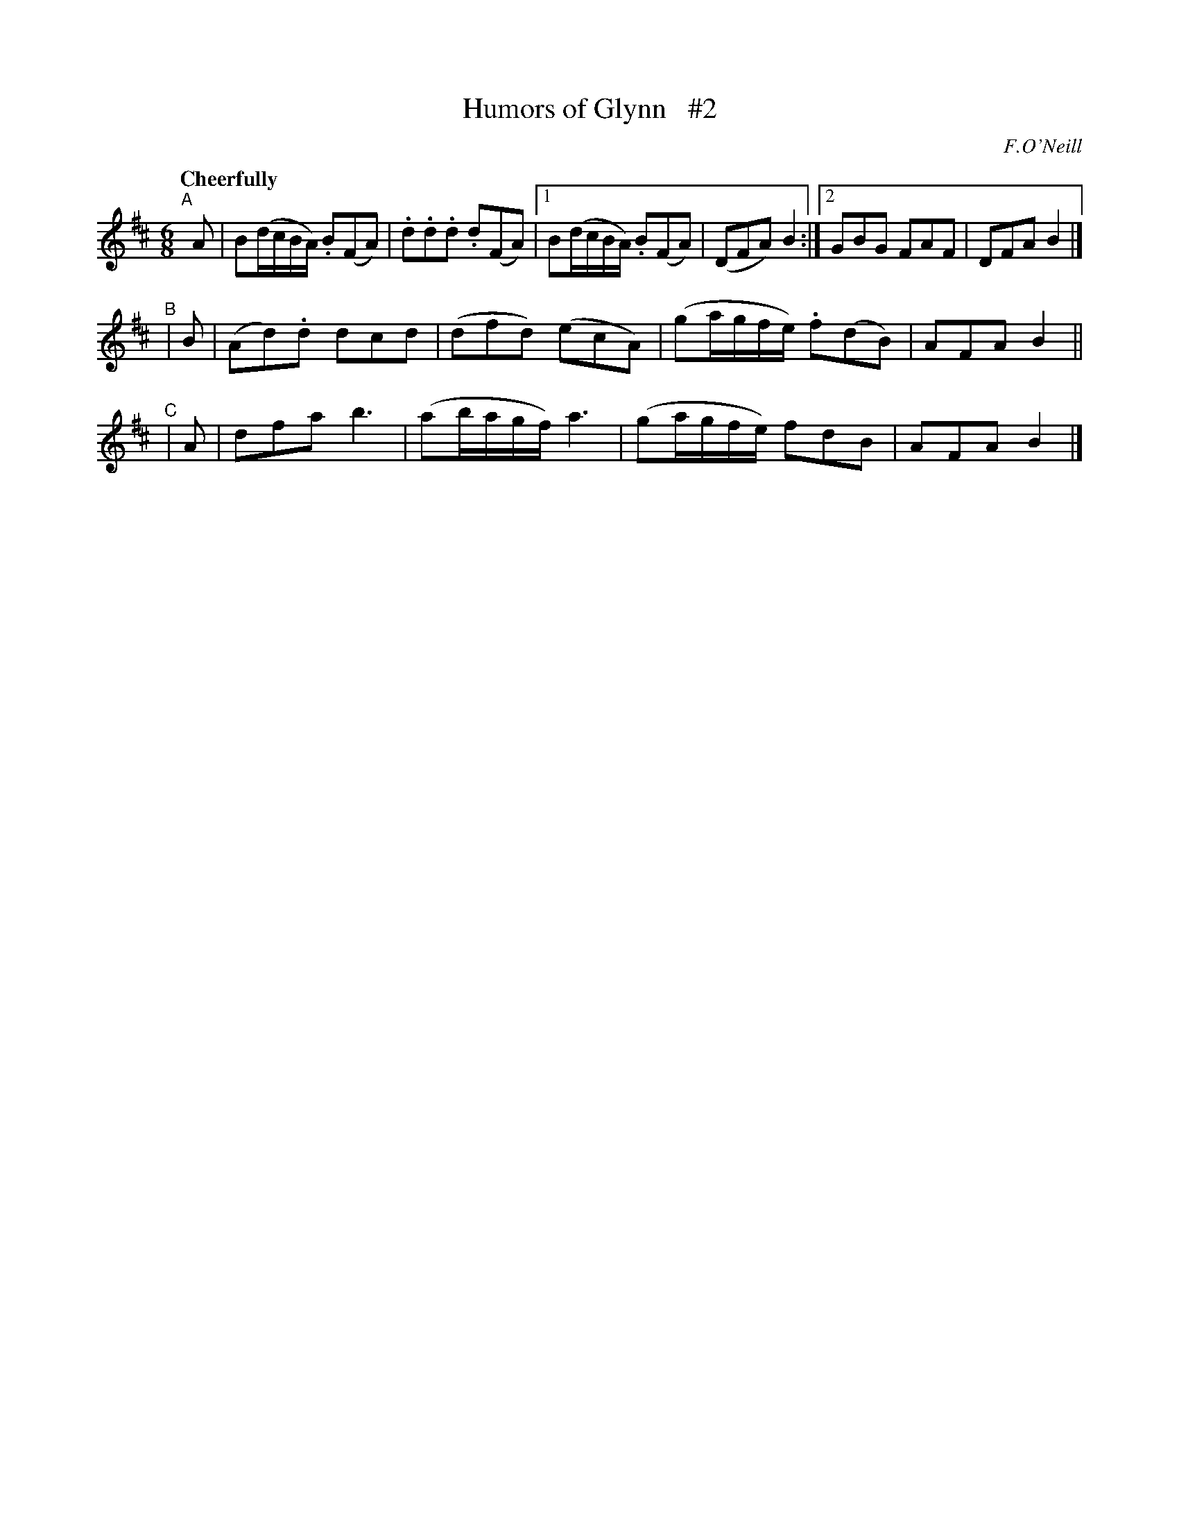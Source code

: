 X: 176
T: Humors of Glynn   #2
R: air, waltz, jig
%S: s: 3 b: 16(6+4+4)
B: O'Neill's 1850 #176
O: F.O'Neill
Z: 1997 henrik.norbeck@mailbox.swipnet.se
Q: "Cheerfully"
N: Compacted via repeats and multiple endings [JC]
M: 6/8
L: 1/8
K: Bm
"^A"[|] A | B(d/c/B/A/) .B(FA) | .d.d.d .d(FA) |1 B(d/c/B/A/) .B(FA) | (DFA) B2 :|2 GBG FAF | DFA B2 |]
"^B"| B | (Ad).d dcd | (dfd) (ecA) | (ga/g/f/e/) .f(dB) | AFA B2 ||
"^C"|  A | dfa b3 | (ab/a/g/f/) a3 | (ga/g/f/e/) fdB | AFA B2 |]
